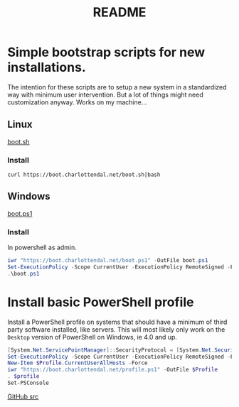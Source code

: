 * Options                                                  :noexport:ARCHIVE:
#+title: README
#+options: toc:nil num:nil author:nil creator:nil date:nil timestamp:nil
#+html_head: <link rel="stylesheet" type="text/css" href="css/simple.css" />
#+html_head: <style> #content{max-width:1800px;}</style>
#+html_head_extra: <style type="text/css">
#+html_head_extra:  pre.src-powershell{ background:#191970;color:#daa520;}
#+html_head_extra:  pre.src-shell{ color:black;}
#+html_head_extra:  pre.src:hover:before { display: none; }
#+html_head_extra:  pre.example{ background:#e3e3e3; color:black; }
#+html_head_extra: </style>


* Simple bootstrap scripts for new installations.
The intention for these scripts are to setup a new system in a standardized way with minimum user intervention.
But a lot of things might need customization anyway. Works on my machine...
** Linux
[[file:boot.sh][boot.sh]]
*** Install
#+begin_src shell
curl https://boot.charlottendal.net/boot.sh|bash
#+end_src
** Windows
[[file:boot.ps1][boot.ps1]]
*** Install
In powershell as admin.
#+begin_src powershell
iwr "https://boot.charlottendal.net/boot.ps1" -OutFile boot.ps1
Set-ExecutionPolicy -Scope CurrentUser -ExecutionPolicy RemoteSigned -Force
.\boot.ps1
#+end_src
* Install basic PowerShell profile
Install a PowerShell profile on systems that should have a minimum of third party software installed, like servers.
This will most likely only work on the =Desktop= version of PowerShell on Windows, ie 4.0 and up.

#+begin_src powershell
[System.Net.ServicePointManager]::SecurityProtocol = [System.Net.SecurityProtocolType]::Tls11 -bor [System.Net.SecurityProtocolType]::Tls12
Set-ExecutionPolicy -Scope CurrentUser -ExecutionPolicy RemoteSigned -Force
New-Item $Profile.CurrentUserAllHosts -Force
iwr "https://boot.charlottendal.net/profile.ps1" -OutFile $Profile
. $profile
Set-PSConsole

#+end_src

[[https://github.com/sdaaish/boot][GitHub src]]

